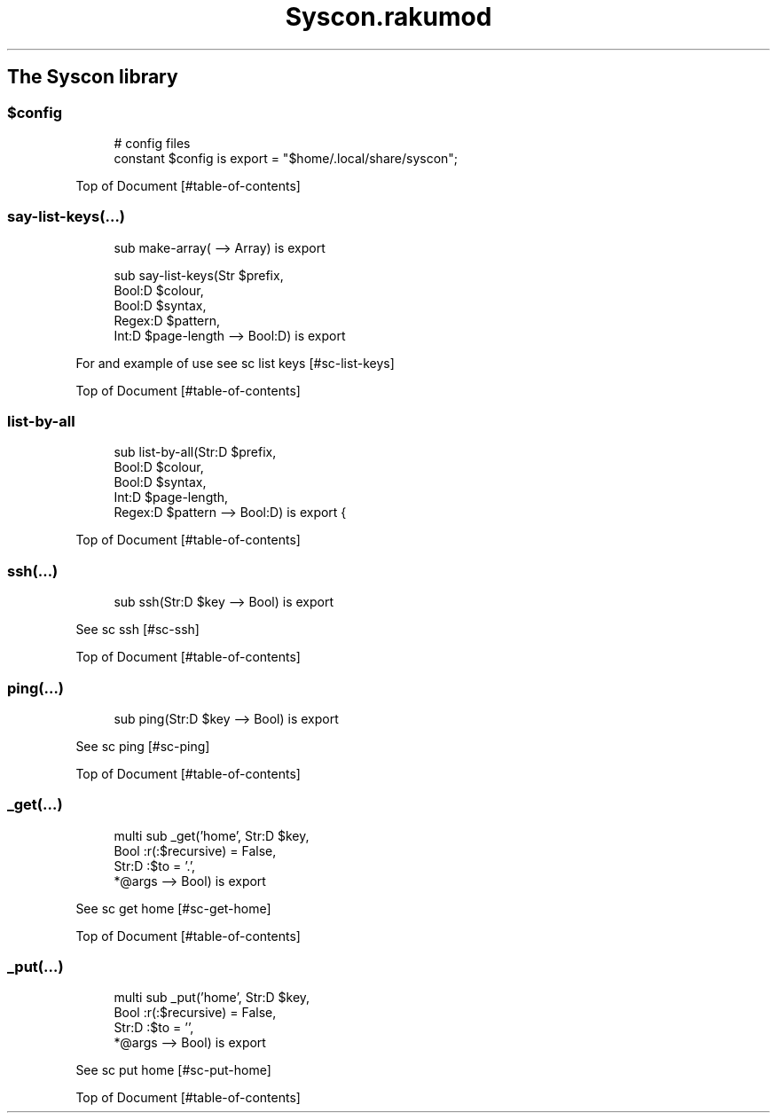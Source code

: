 .pc
.TH Syscon.rakumod 1 2024-01-13
.SH The Syscon library
.SS \fB$config\fR

.RS 4m
.EX
# config files
constant $config is export = "$home/\&.local/share/syscon";


.EE
.RE
.P
Top of Document [#table-of-contents]
.SS say\-list\-keys(…)

.RS 4m
.EX
sub make\-array( \-\-> Array) is export 

sub say\-list\-keys(Str $prefix,
                  Bool:D $colour,
                  Bool:D $syntax,
                  Regex:D $pattern,
                  Int:D $page\-length \-\-> Bool:D) is export 


.EE
.RE
.P
For and example of use see sc list keys [#sc-list-keys]

Top of Document [#table-of-contents]
.SS list\-by\-all

.RS 4m
.EX
sub list\-by\-all(Str:D $prefix,
                Bool:D $colour,
                Bool:D $syntax,
                Int:D $page\-length,
                Regex:D $pattern \-\-> Bool:D) is export {


.EE
.RE
.P
Top of Document [#table-of-contents]
.SS ssh(…)

.RS 4m
.EX
sub ssh(Str:D $key \-\-> Bool) is export 


.EE
.RE
.P
See sc ssh [#sc-ssh]

Top of Document [#table-of-contents]
.SS ping(…)

.RS 4m
.EX
sub ping(Str:D $key \-\-> Bool) is export 


.EE
.RE
.P
See sc ping [#sc-ping]

Top of Document [#table-of-contents]
.SS _get(…)

.RS 4m
.EX
multi sub _get('home', Str:D $key,
                Bool :r(:$recursive) = False,
                Str:D :$to = '\&.',
                *@args \-\-> Bool) is export 


.EE
.RE
.P
See sc get home [#sc-get-home]

Top of Document [#table-of-contents]
.SS _put(…)

.RS 4m
.EX
multi sub _put('home', Str:D $key,
                Bool :r(:$recursive) = False,
                Str:D :$to = '',
                *@args \-\-> Bool) is export 


.EE
.RE
.P
See sc put home [#sc-put-home]

Top of Document [#table-of-contents]
